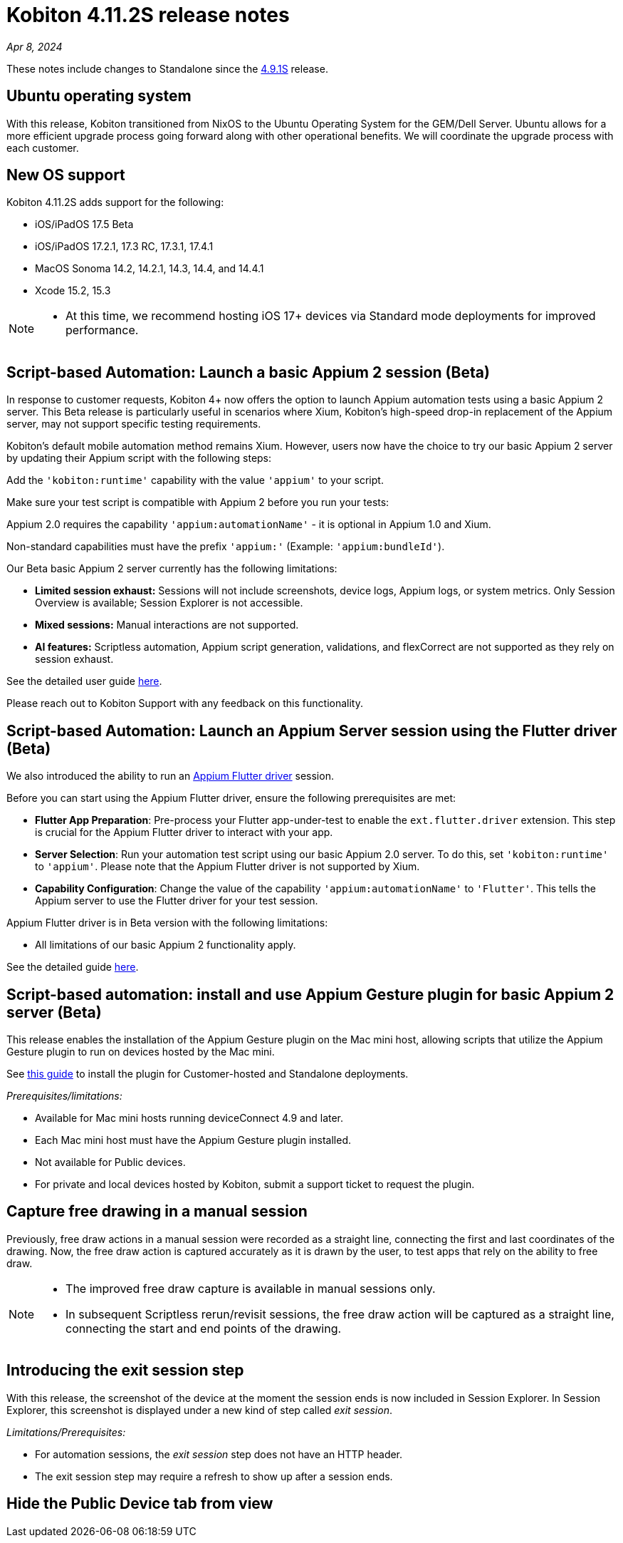 = Kobiton 4.11.2S release notes
:navtitle: Kobiton 4.11.2S release notes

_Apr 8, 2024_

These notes include changes to Standalone since the xref:release-notes:all-releases/4_9_1S.adoc[4.9.1S] release.

== Ubuntu operating system

With this release, Kobiton transitioned from NixOS to the Ubuntu Operating System for the GEM/Dell Server. Ubuntu allows for a more efficient upgrade process going forward along with other operational benefits. We will coordinate the upgrade process with each customer.


== New OS support

Kobiton 4.11.2S adds support for the following:

* iOS/iPadOS 17.5 Beta

* iOS/iPadOS 17.2.1, 17.3 RC, 17.3.1, 17.4.1

* MacOS Sonoma 14.2, 14.2.1, 14.3, 14.4, and 14.4.1

* Xcode 15.2, 15.3

[NOTE]
====
* At this time, we recommend hosting iOS 17+ devices via Standard mode deployments for improved performance.
====

== Script-based Automation: Launch a basic Appium 2 session (Beta)

In response to customer requests, Kobiton 4+ now offers the option to launch Appium automation tests using a basic Appium 2 server. This Beta release is particularly useful in scenarios where Xium, Kobiton’s high-speed drop-in replacement of the Appium server, may not support specific testing requirements.

Kobiton’s default mobile automation method remains Xium. However, users now have the choice to try our  basic Appium 2 server by updating their Appium script with the following steps:

Add the `'kobiton:runtime'` capability with the value `'appium'` to your script.

Make sure your test script is compatible with Appium 2 before you run your tests:

Appium 2.0 requires the capability `'appium:automationName'` - it is optional in Appium 1.0 and Xium.

Non-standard capabilities must have the prefix `'appium:'` (Example: `'appium:bundleId'`).

Our Beta basic Appium 2 server currently has the following limitations:

* *Limited session exhaust:* Sessions will not include screenshots, device logs, Appium logs, or system metrics. Only Session Overview is available; Session Explorer is not accessible.

* *Mixed sessions:* Manual interactions are not supported.

* *AI features:* Scriptless automation, Appium script generation, validations, and flexCorrect are not supported as they rely on session exhaust.

See the detailed user guide xref:automation-testing:basic-appium-server/launch-a-basic-appium-2-session.adoc[here].

Please reach out to Kobiton Support with any feedback on this functionality.

== Script-based Automation: Launch an Appium Server session using the Flutter driver (Beta)

We also introduced the ability to run an https://github.com/appium/appium-flutter-driver[Appium Flutter driver] session.

Before you can start using the Appium Flutter driver, ensure the following prerequisites are met:

* *Flutter App Preparation*: Pre-process your Flutter app-under-test to enable the `ext.flutter.driver` extension. This step is crucial for the Appium Flutter driver to interact with your app.

* *Server Selection*: Run your automation test script using our basic Appium 2.0 server. To do this, set `'kobiton:runtime'` to `'appium'`. Please note that the Appium Flutter driver is not supported by Xium.

* *Capability Configuration*: Change the value of the capability `'appium:automationName'` to `'Flutter'`. This tells the Appium server to use the Flutter driver for your test session.

Appium Flutter driver is in Beta version with the following limitations:

* All limitations of our basic Appium 2 functionality apply.

See the detailed guide xref:automation-testing:basic-appium-server/launch-an-appium-flutter-driver-session.adoc[here].

== Script-based automation: install and use Appium Gesture plugin for basic Appium 2 server (Beta)

This release enables the installation of the Appium Gesture plugin on the Mac mini host, allowing scripts that utilize the Appium Gesture plugin to run on devices hosted by the Mac mini.

See xref:automation-testing:basic-appium-server/install-appium-gesture-plugin.adoc[this guide] to install the plugin for Customer-hosted and Standalone deployments.

_Prerequisites/limitations:_

* Available for Mac mini hosts running deviceConnect 4.9 and later.

* Each Mac mini host must have the Appium Gesture plugin installed.

* Not available for Public devices.

* For private and local devices hosted by Kobiton, submit a support ticket to request the plugin.

== Capture free drawing in a manual session

Previously, free draw actions in a manual session were recorded as a straight line, connecting the first and last coordinates of the drawing. Now, the free draw action is captured accurately as it is drawn by the user, to test apps that rely on the ability to free draw.

[NOTE]
====
* The improved free draw capture is available in manual sessions only.

* In subsequent Scriptless rerun/revisit sessions, the free draw action will be captured as a straight line, connecting the start and end points of the drawing.
====

== Introducing the exit session step
With this release, the screenshot of the device at the moment the session ends is now included in Session Explorer. In Session Explorer, this screenshot is displayed under a new kind of step called _exit session_.

_Limitations/Prerequisites:_

* For automation sessions, the _exit session_ step does not have an HTTP header.

* The exit session step may require a refresh to show up after a session ends.

== Hide the Public Device tab from view
